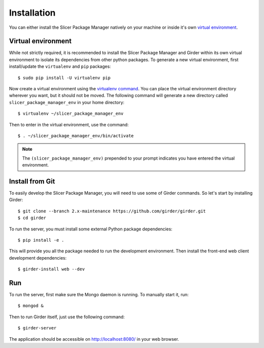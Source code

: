============
Installation
============

You can either install the Slicer Package Manager natively on your machine or inside it's own
`virtual environment <https://docs.python-guide.org/en/latest/dev/virtualenvs/>`_.

Virtual environment
-------------------

While not strictly required, it is recommended to install the Slicer Package Manager and Girder
within its own virtual environment to isolate its dependencies from other python packages.
To generate a new virtual environment, first install/update the ``virtualenv`` and ``pip``
packages::

    $ sudo pip install -U virtualenv pip

Now create a virtual environment using the `virtualenv command <https://virtualenv.readthedocs.io/en/latest/user_guide.html>`_. You can place the virtual environment directory wherever you want, but
it should not be moved. The following command will generate a new directory called
``slicer_package_manager_env`` in your home directory::

    $ virtualenv ~/slicer_package_manager_env

Then to enter in the virtual environment, use the command::

    $ . ~/slicer_package_manager_env/bin/activate

.. note::
    The ``(slicer_package_manager_env)`` prepended to your prompt indicates you have entered the
    virtual environment.

Install from Git
----------------

To easily develop the Slicer Package Manager, you will need to use some of Girder commands.
So let's start by installing Girder::

    $ git clone --branch 2.x-maintenance https://github.com/girder/girder.git
    $ cd girder

To run the server, you must install some external Python package dependencies::

    $ pip install -e .

This will provide you all the package needed to run the development environment. Then install
the front-end web client development dependencies::

    $ girder-install web --dev

Run
---

To run the server, first make sure the Mongo daemon is running. To manually start it, run::

    $ mongod &

Then to run Girder itself, just use the following command::

    $ girder-server

The application should be accessible on http://localhost:8080/ in your web browser.
